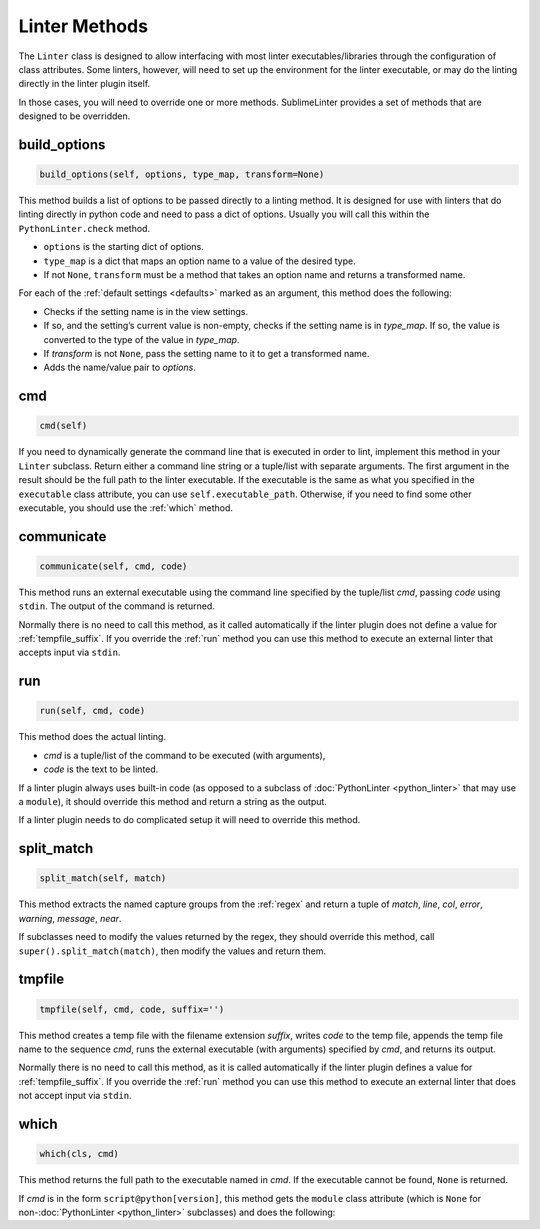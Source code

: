 Linter Methods
========================
The ``Linter`` class is designed to allow interfacing with most linter
executables/libraries through the configuration of class attributes.
Some linters, however, will need to set up the environment for the linter executable,
or may do the linting directly in the linter plugin itself.

In those cases, you will need to override one or more methods.
SublimeLinter provides a set of methods that are designed to be overridden.


build_options
-------------
.. code-block:: python

   build_options(self, options, type_map, transform=None)

This method builds a list of options to be passed directly to a linting method.
It is designed for use with linters that do linting directly in python code and need to pass a dict of options.
Usually you will call this within the ``PythonLinter.check`` method.

- ``options`` is the starting dict of options.
- ``type_map`` is a dict that maps an option name to a value of the desired type.
- If not ``None``, ``transform`` must be a method that takes an option name and returns a transformed name.

For each of the :ref:`default settings <defaults>` marked as an argument,
this method does the following:

- Checks if the setting name is in the view settings.
- If so, and the setting’s current value is non-empty, checks if the setting name is in *type_map*.
  If so, the value is converted to the type of the value in *type_map*.
- If *transform* is not ``None``, pass the setting name to it to get a transformed name.
- Adds the name/value pair to *options*.


cmd
---
.. code-block:: python

   cmd(self)

If you need to dynamically generate the command line that is executed in order to lint,
implement this method in your ``Linter`` subclass.
Return either a command line string or a tuple/list with separate arguments.
The first argument in the result should be the full path to the linter executable.
If the executable is the same as what you specified in the ``executable`` class attribute,
you can use ``self.executable_path``.
Otherwise, if you need to find some other executable, you should use the :ref:`which` method.


communicate
-----------
.. code-block:: python

   communicate(self, cmd, code)

This method runs an external executable using the command line specified by the tuple/list *cmd*,
passing *code* using ``stdin``.
The output of the command is returned.

Normally there is no need to call this method,
as it called automatically if the linter plugin does not define a value for :ref:`tempfile_suffix`.
If you override the :ref:`run` method you can use this method to execute
an external linter that accepts input via ``stdin``.


.. _run:

run
---
.. code-block:: python

   run(self, cmd, code)

This method does the actual linting.

- *cmd* is a tuple/list of the command to be executed (with arguments),
- *code* is the text to be linted.

If a linter plugin always uses built-in code
(as opposed to a subclass of :doc:`PythonLinter <python_linter>` that may use a ``module``),
it should override this method and return a string as the output.

If a linter plugin needs to do complicated setup it will need to override this method.


.. _split_match:

split_match
-----------
.. code-block:: python

   split_match(self, match)

This method extracts the named capture groups from the :ref:`regex` and
return a tuple of *match*, *line*, *col*, *error*, *warning*, *message*, *near*.

If subclasses need to modify the values returned by the regex,
they should override this method, call ``super().split_match(match)``,
then modify the values and return them.


tmpfile
-------
.. code-block:: python

   tmpfile(self, cmd, code, suffix='')

This method creates a temp file with the filename extension *suffix*,
writes *code* to the temp file, appends the temp file name to the sequence *cmd*,
runs the external executable (with arguments) specified by *cmd*,
and returns its output.

Normally there is no need to call this method, as it is called automatically
if the linter plugin defines a value for :ref:`tempfile_suffix`.
If you override the :ref:`run` method you can use this method to execute an
external linter that does not accept input via ``stdin``.


.. _which:

which
-----
.. code-block:: python

   which(cls, cmd)

This method returns the full path to the executable named in *cmd*.
If the executable cannot be found, ``None`` is returned.

If *cmd* is in the form ``script@python[version]``, this method gets
the ``module`` class attribute (which is ``None`` for non-:doc:`PythonLinter <python_linter>` subclasses) and does the following:
